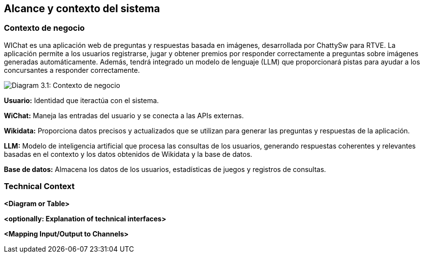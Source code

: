 ifndef::imagesdir[:imagesdir: ../images]

[[section-context-and-scope]]
== Alcance y contexto del sistema


ifdef::arc42help[]
[role="arc42help"]
****
.Contents
Context and scope - as the name suggests - delimits your system (i.e. your scope) from all its communication partners
(neighboring systems and users, i.e. the context of your system). It thereby specifies the external interfaces.

If necessary, differentiate the business context (domain specific inputs and outputs) from the technical context (channels, protocols, hardware).

.Motivation
The domain interfaces and technical interfaces to communication partners are among your system's most critical aspects. Make sure that you completely understand them.

.Form
Various options:

* Context diagrams
* Lists of communication partners and their interfaces.


.Further Information

See https://docs.arc42.org/section-3/[Context and Scope] in the arc42 documentation.

****
endif::arc42help[]

=== Contexto de negocio

ifdef::arc42help[]
[role="arc42help"]
****
.Contents
Specification of *all* communication partners (users, IT-systems, ...) with explanations of domain specific inputs and outputs or interfaces.
Optionally you can add domain specific formats or communication protocols.

.Motivation
All stakeholders should understand which data are exchanged with the environment of the system.

.Form
All kinds of diagrams that show the system as a black box and specify the domain interfaces to communication partners.

Alternatively (or additionally) you can use a table.
The title of the table is the name of your system, the three columns contain the name of the communication partner, the inputs, and the outputs.

****
endif::arc42help[]

WIChat es una aplicación web de preguntas y respuestas basada en imágenes, desarrollada por ChattySw para RTVE. La aplicación permite a los usuarios registrarse, jugar y obtener premios por responder correctamente a preguntas sobre imágenes generadas automáticamente. Además, tendrá integrado un modelo de lenguaje (LLM) que proporcionará pistas para ayudar a los concursantes a responder correctamente.

image:03_businessContext.png["Diagram 3.1: Contexto de negocio"]

**Usuario:** Identidad que iteractúa con el sistema.

**WiChat:** Maneja las entradas del usuario y se conecta a las APIs externas.

**Wikidata:** Proporciona datos precisos y actualizados que se utilizan para generar las preguntas y respuestas de la aplicación.

**LLM:** Modelo de inteligencia artificial que procesa las consultas de los usuarios, generando respuestas coherentes y relevantes basadas en el contexto y los datos obtenidos de Wikidata y la base de datos.

**Base de datos:** Almacena los datos de los usuarios, estadísticas de juegos y registros de consultas. 

=== Technical Context

ifdef::arc42help[]
[role="arc42help"]
****
.Contents
Technical interfaces (channels and transmission media) linking your system to its environment. In addition a mapping of domain specific input/output to the channels, i.e. an explanation which I/O uses which channel.

.Motivation
Many stakeholders make architectural decision based on the technical interfaces between the system and its context. Especially infrastructure or hardware designers decide these technical interfaces.

.Form
E.g. UML deployment diagram describing channels to neighboring systems,
together with a mapping table showing the relationships between channels and input/output.

****
endif::arc42help[]

**<Diagram or Table>**

**<optionally: Explanation of technical interfaces>**

**<Mapping Input/Output to Channels>**
